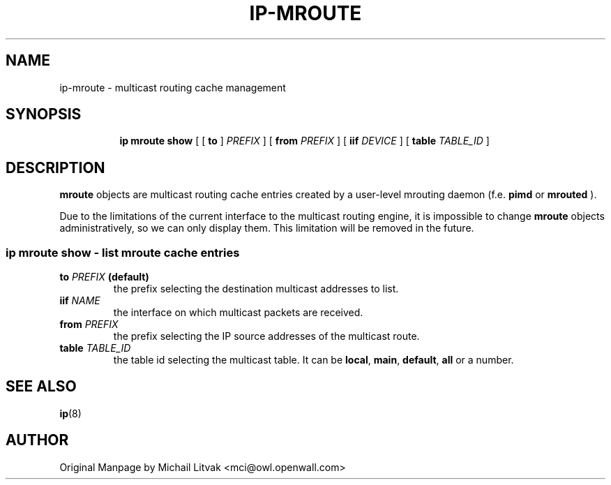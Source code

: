 .TH IP\-MROUTE 8 "13 Dec 2012" "iproute2" "Linux"
.SH "NAME"
ip-mroute \- multicast routing cache management
.SH "SYNOPSIS"
.sp
.ad l
.in +8
.ti -8
.BR "ip mroute show" " [ [ "
.BR " to " " ] "
.IR PREFIX " ] [ "
.B  from
.IR PREFIX " ] [ "
.B  iif
.IR DEVICE " ] [ "
.B table
.IR TABLE_ID " ] "

.SH DESCRIPTION
.B mroute
objects are multicast routing cache entries created by a user-level
mrouting daemon (f.e.
.B pimd
or
.B mrouted
).

Due to the limitations of the current interface to the multicast routing
engine, it is impossible to change
.B mroute
objects administratively, so we can only display them. This limitation
will be removed in the future.

.SS ip mroute show - list mroute cache entries

.TP
.BI to " PREFIX " (default)
the prefix selecting the destination multicast addresses to list.

.TP
.BI iif " NAME"
the interface on which multicast packets are received.

.TP
.BI from " PREFIX"
the prefix selecting the IP source addresses of the multicast route.

.TP
.BI table " TABLE_ID"
the table id selecting the multicast table. It can be
.BR local ", " main ", " default ", " all " or a number."

.SH SEE ALSO
.br
.BR ip (8)

.SH AUTHOR
Original Manpage by Michail Litvak <mci@owl.openwall.com>
